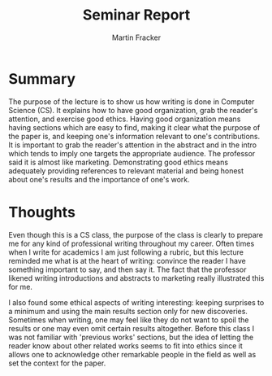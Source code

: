 #+TITLE: Seminar Report
#+AUTHOR: Martin Fracker
#+OPTIONS: toc:nil num:nil
#+LATEX_HEADER: \usepackage[margin=1in]{geometry}
* Summary
The purpose of the lecture is to show us how writing is done in Computer Science
(CS). It explains how to have good organization, grab the reader's attention,
and exercise good ethics. Having good organization means having sections which are
easy to find, making it clear what the purpose of the paper is, and keeping one's 
information relevant to one's contributions. It is important to grab the reader's
attention in the abstract and in the intro which tends to imply one targets
the appropriate audience. The professor said it is almost like
marketing. Demonstrating good ethics means adequately providing references to
relevant material and being honest about one's results and the
importance of one's work.
* Thoughts
Even though this is a CS class, the purpose of the class is clearly to prepare
me for any kind of professional writing throughout my career. Often times when I
write for academics I am just following a rubric, but this lecture reminded me
what is at the heart of writing: convince the reader I have something
important to say, and then say it. The fact that the professor likened writing
introductions and abstracts to marketing really illustrated this for me. 

I also found some ethical aspects of writing interesting: keeping surprises to a
minimum and using the main results section only for new discoveries. Sometimes
when writing, one may feel like they do not want to spoil the results or one may
even omit certain results altogether. Before this class I was not familiar with
'previous works' sections, but the idea of letting the reader know about other
related works seems to fit into ethics since it allows one to acknowledge other
remarkable people in the field as well as set the context for the paper.
